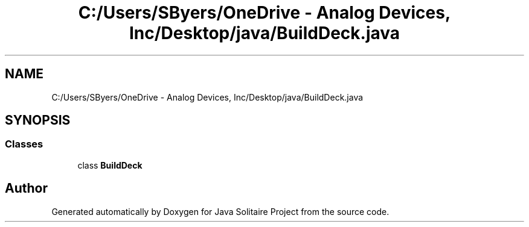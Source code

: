 .TH "C:/Users/SByers/OneDrive - Analog Devices, Inc/Desktop/java/BuildDeck.java" 3 "Version 1.0" "Java Solitaire Project" \" -*- nroff -*-
.ad l
.nh
.SH NAME
C:/Users/SByers/OneDrive - Analog Devices, Inc/Desktop/java/BuildDeck.java
.SH SYNOPSIS
.br
.PP
.SS "Classes"

.in +1c
.ti -1c
.RI "class \fBBuildDeck\fP"
.br
.in -1c
.SH "Author"
.PP 
Generated automatically by Doxygen for Java Solitaire Project from the source code\&.
